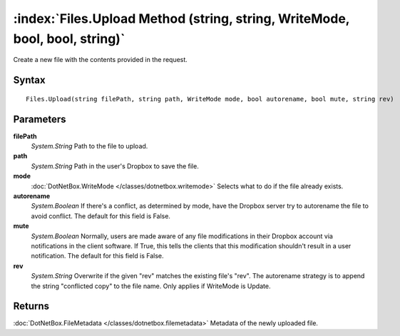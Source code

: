 :index:`Files.Upload Method (string, string, WriteMode, bool, bool, string)`
============================================================================

Create a new file with the contents provided in the request.

Syntax
------

::

	Files.Upload(string filePath, string path, WriteMode mode, bool autorename, bool mute, string rev)

Parameters
----------

**filePath**
	*System.String* Path to the file to upload.

**path**
	*System.String* Path in the user's Dropbox to save the file.

**mode**
	:doc:`DotNetBox.WriteMode </classes/dotnetbox.writemode>` Selects what to do if the file already exists.

**autorename**
	*System.Boolean* If there's a conflict, as determined by mode, have the Dropbox server try to autorename the file to avoid conflict. The default for this field is False.

**mute**
	*System.Boolean* Normally, users are made aware of any file modifications in their Dropbox account via notifications in the client software. If True, this tells the clients that this modification shouldn't result in a user notification. The default for this field is False.

**rev**
	*System.String* Overwrite if the given "rev" matches the existing file's "rev". The autorename strategy is to append the string "conflicted copy" to the file name. Only applies if WriteMode is Update.

Returns
-------

:doc:`DotNetBox.FileMetadata </classes/dotnetbox.filemetadata>`  Metadata of the newly uploaded file.
